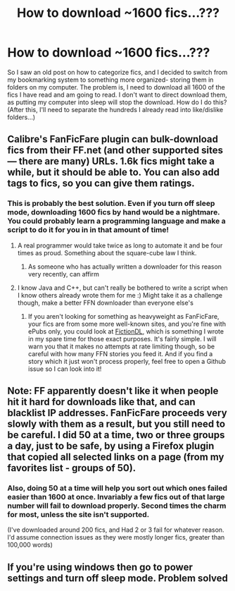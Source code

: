 #+TITLE: How to download ~1600 fics...???

* How to download ~1600 fics...???
:PROPERTIES:
:Author: mikexcao
:Score: 9
:DateUnix: 1453343639.0
:DateShort: 2016-Jan-21
:FlairText: Discussion
:END:
So I saw an old post on how to categorize fics, and I decided to switch from my bookmarking system to something more organized- storing them in folders on my computer. The problem is, I need to download all 1600 of the fics I have read and am going to read. I don't want to direct download them, as putting my computer into sleep will stop the download. How do I do this? (After this, I'll need to separate the hundreds I already read into like/dislike folders...)


** Calibre's FanFicFare plugin can bulk-download fics from their FF.net (and other supported sites --- there are many) URLs. 1.6k fics might take a while, but it should be able to. You can also add tags to fics, so you can give them ratings.
:PROPERTIES:
:Author: turbinicarpus
:Score: 7
:DateUnix: 1453347678.0
:DateShort: 2016-Jan-21
:END:

*** This is probably the best solution. Even if you turn off sleep mode, downloading 1600 fics by hand would be a nightmare. You could probably learn a programming language and make a script to do it for you in in that amount of time!
:PROPERTIES:
:Author: tusing
:Score: 1
:DateUnix: 1453356677.0
:DateShort: 2016-Jan-21
:END:

**** A real programmer would take twice as long to automate it and be four times as proud. Something about the square-cube law I think.
:PROPERTIES:
:Score: 1
:DateUnix: 1453362985.0
:DateShort: 2016-Jan-21
:END:

***** As someone who has actually written a downloader for this reason very recently, can affirm
:PROPERTIES:
:Author: bkromhout
:Score: 1
:DateUnix: 1453486969.0
:DateShort: 2016-Jan-22
:END:


**** I know Java and C++, but can't really be bothered to write a script when I know others already wrote them for me :) Might take it as a challenge though, make a better FFN downloader than everyone else's
:PROPERTIES:
:Author: mikexcao
:Score: 1
:DateUnix: 1453408655.0
:DateShort: 2016-Jan-22
:END:

***** If you aren't looking for something as heavyweight as FanFicFare, your fics are from some more well-known sites, and you're fine with ePubs only, you could look at [[https://github.com/bkromhout/FictionDL][FictionDL]], which is something I wrote in my spare time for those exact purposes. It's fairly simple. I will warn you that it makes no attempts at rate limiting though, so be careful with how many FFN stories you feed it. And if you find a story which it just won't process properly, feel free to open a Github issue so I can look into it!
:PROPERTIES:
:Author: bkromhout
:Score: 1
:DateUnix: 1453487151.0
:DateShort: 2016-Jan-22
:END:


** Note: FF apparently doesn't like it when people hit it hard for downloads like that, and can blacklist IP addresses. FanFicFare proceeds very slowly with them as a result, but you still need to be careful. I did 50 at a time, two or three groups a day, just to be safe, by using a Firefox plugin that copied all selected links on a page (from my favorites list - groups of 50).
:PROPERTIES:
:Author: philosophize
:Score: 5
:DateUnix: 1453380431.0
:DateShort: 2016-Jan-21
:END:

*** Also, doing 50 at a time will help you sort out which ones failed easier than 1600 at once. Invariably a few fics out of that large number will fail to download properly. Second times the charm for most, unless the site isn't supported.

(I've downloaded around 200 fics, and Had 2 or 3 fail for whatever reason. I'd assume connection issues as they were mostly longer fics, greater than 100,000 words)
:PROPERTIES:
:Author: MystycMoose
:Score: 1
:DateUnix: 1453434259.0
:DateShort: 2016-Jan-22
:END:


** If you're using windows then go to power settings and turn off sleep mode. Problem solved
:PROPERTIES:
:Author: Frix
:Score: 3
:DateUnix: 1453354602.0
:DateShort: 2016-Jan-21
:END:
